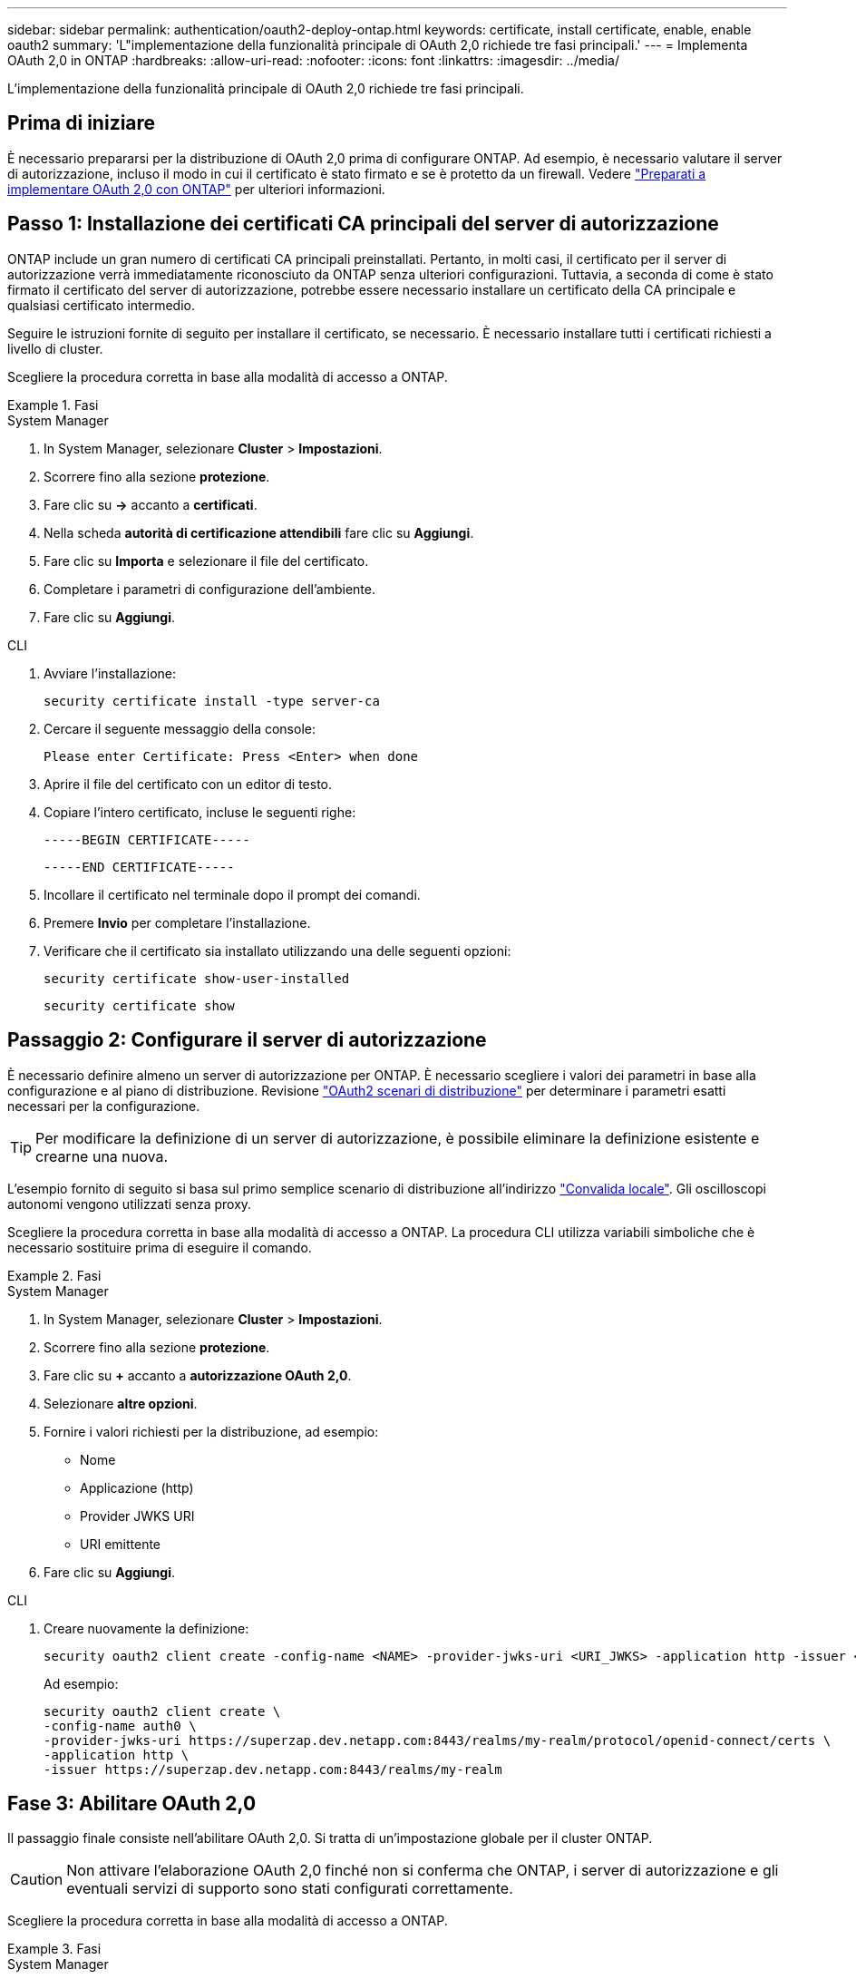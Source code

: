 ---
sidebar: sidebar 
permalink: authentication/oauth2-deploy-ontap.html 
keywords: certificate, install certificate, enable, enable oauth2 
summary: 'L"implementazione della funzionalità principale di OAuth 2,0 richiede tre fasi principali.' 
---
= Implementa OAuth 2,0 in ONTAP
:hardbreaks:
:allow-uri-read: 
:nofooter: 
:icons: font
:linkattrs: 
:imagesdir: ../media/


[role="lead"]
L'implementazione della funzionalità principale di OAuth 2,0 richiede tre fasi principali.



== Prima di iniziare

È necessario prepararsi per la distribuzione di OAuth 2,0 prima di configurare ONTAP. Ad esempio, è necessario valutare il server di autorizzazione, incluso il modo in cui il certificato è stato firmato e se è protetto da un firewall. Vedere link:../authentication/oauth2-prepare.html["Preparati a implementare OAuth 2,0 con ONTAP"] per ulteriori informazioni.



== Passo 1: Installazione dei certificati CA principali del server di autorizzazione

ONTAP include un gran numero di certificati CA principali preinstallati. Pertanto, in molti casi, il certificato per il server di autorizzazione verrà immediatamente riconosciuto da ONTAP senza ulteriori configurazioni. Tuttavia, a seconda di come è stato firmato il certificato del server di autorizzazione, potrebbe essere necessario installare un certificato della CA principale e qualsiasi certificato intermedio.

Seguire le istruzioni fornite di seguito per installare il certificato, se necessario. È necessario installare tutti i certificati richiesti a livello di cluster.

Scegliere la procedura corretta in base alla modalità di accesso a ONTAP.

.Fasi
[role="tabbed-block"]
====
.System Manager
--
. In System Manager, selezionare *Cluster* > *Impostazioni*.
. Scorrere fino alla sezione *protezione*.
. Fare clic su *->* accanto a *certificati*.
. Nella scheda *autorità di certificazione attendibili* fare clic su *Aggiungi*.
. Fare clic su *Importa* e selezionare il file del certificato.
. Completare i parametri di configurazione dell'ambiente.
. Fare clic su *Aggiungi*.


--
.CLI
--
. Avviare l'installazione:
+
`security certificate install -type server-ca`

. Cercare il seguente messaggio della console:
+
`Please enter Certificate: Press <Enter> when done`

. Aprire il file del certificato con un editor di testo.
. Copiare l'intero certificato, incluse le seguenti righe:
+
`-----BEGIN CERTIFICATE-----`

+
`-----END CERTIFICATE-----`

. Incollare il certificato nel terminale dopo il prompt dei comandi.
. Premere *Invio* per completare l'installazione.
. Verificare che il certificato sia installato utilizzando una delle seguenti opzioni:
+
`security certificate show-user-installed`

+
`security certificate show`



--
====


== Passaggio 2: Configurare il server di autorizzazione

È necessario definire almeno un server di autorizzazione per ONTAP. È necessario scegliere i valori dei parametri in base alla configurazione e al piano di distribuzione. Revisione link:../authentication/oauth2-deployment-scenarios.html["OAuth2 scenari di distribuzione"] per determinare i parametri esatti necessari per la configurazione.


TIP: Per modificare la definizione di un server di autorizzazione, è possibile eliminare la definizione esistente e crearne una nuova.

L'esempio fornito di seguito si basa sul primo semplice scenario di distribuzione all'indirizzo link:../authentication/oauth2-deployment-scenarios.html#local-validation["Convalida locale"]. Gli oscilloscopi autonomi vengono utilizzati senza proxy.

Scegliere la procedura corretta in base alla modalità di accesso a ONTAP. La procedura CLI utilizza variabili simboliche che è necessario sostituire prima di eseguire il comando.

.Fasi
[role="tabbed-block"]
====
.System Manager
--
. In System Manager, selezionare *Cluster* > *Impostazioni*.
. Scorrere fino alla sezione *protezione*.
. Fare clic su *+* accanto a *autorizzazione OAuth 2,0*.
. Selezionare *altre opzioni*.
. Fornire i valori richiesti per la distribuzione, ad esempio:
+
** Nome
** Applicazione (http)
** Provider JWKS URI
** URI emittente


. Fare clic su *Aggiungi*.


--
.CLI
--
. Creare nuovamente la definizione:
+
[source, cli]
----
security oauth2 client create -config-name <NAME> -provider-jwks-uri <URI_JWKS> -application http -issuer <URI_ISSUER>
----
+
Ad esempio:

+
[listing]
----
security oauth2 client create \
-config-name auth0 \
-provider-jwks-uri https://superzap.dev.netapp.com:8443/realms/my-realm/protocol/openid-connect/certs \
-application http \
-issuer https://superzap.dev.netapp.com:8443/realms/my-realm
----


--
====


== Fase 3: Abilitare OAuth 2,0

Il passaggio finale consiste nell'abilitare OAuth 2,0. Si tratta di un'impostazione globale per il cluster ONTAP.


CAUTION: Non attivare l'elaborazione OAuth 2,0 finché non si conferma che ONTAP, i server di autorizzazione e gli eventuali servizi di supporto sono stati configurati correttamente.

Scegliere la procedura corretta in base alla modalità di accesso a ONTAP.

.Fasi
[role="tabbed-block"]
====
.System Manager
--
. In System Manager, selezionare *Cluster* > *Impostazioni*.
. Scorrere fino alla sezione *protezione*.
. Fare clic su *->* accanto a *autorizzazione OAuth 2,0*.
. Abilita *autorizzazione OAuth 2,0*.


--
.CLI
--
. Abilita OAuth 2,0:
+
`security oauth2 modify -enabled true`

. Confermare che OAuth 2,0 sia abilitato:
+
[listing]
----
security oauth2 show
Is OAuth 2.0 Enabled: true
----


--
====